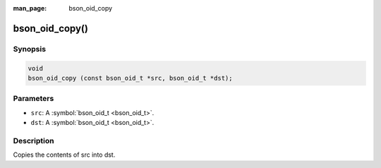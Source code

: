 :man_page: bson_oid_copy

bson_oid_copy()
===============

Synopsis
--------

.. code-block:: c

  void
  bson_oid_copy (const bson_oid_t *src, bson_oid_t *dst);

Parameters
----------

* ``src``: A :symbol:`bson_oid_t <bson_oid_t>`.
* ``dst``: A :symbol:`bson_oid_t <bson_oid_t>`.

Description
-----------

Copies the contents of src into dst.

